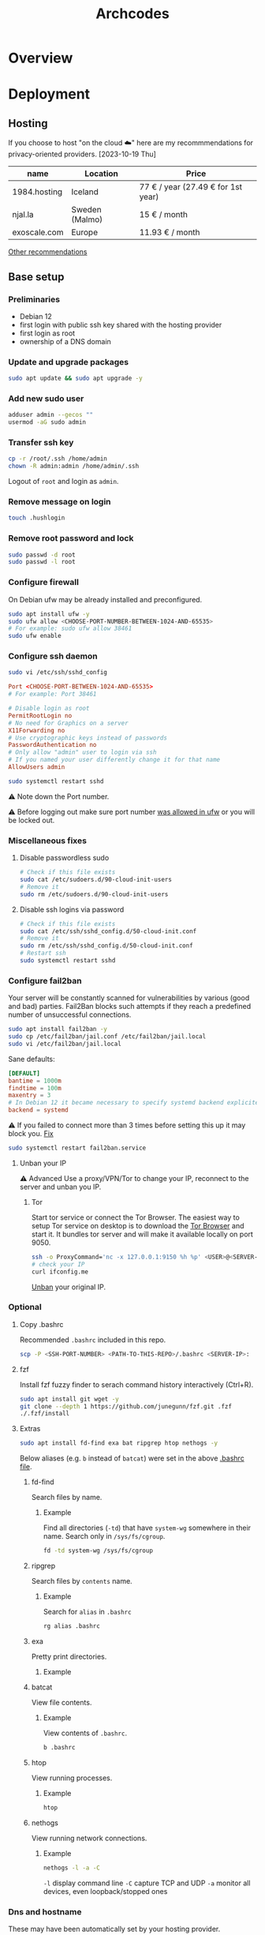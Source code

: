 #+title: Archcodes

* Overview
* Deployment
** Hosting
If you choose to host "on the cloud ☁️" here are my recommmendations for privacy-oriented providers.
[2023-10-19 Thu]
| name         | Location       | Price                        |
|--------------+----------------+------------------------------|
| 1984.hosting | Iceland        | 77 € / year (27.49 € for 1st year) |
| njal.la      | Sweden (Malmo) | 15 € / month                 |
| exoscale.com | Europe         | 11.93 € / month              |
[[https://www.reddit.com/r/privacy/comments/oe3yef/comment/h448xls/?utm_source=share&utm_medium=web2x&context=3][Other recommendations]]
** Base setup
*** Preliminaries
- Debian 12
- first login with public ssh key shared with the hosting provider
- first login as root
- ownership of a DNS domain
*** Update and upgrade packages
#+begin_src sh
sudo apt update && sudo apt upgrade -y
#+end_src
*** Add new sudo user
#+begin_src sh
adduser admin --gecos ""
usermod -aG sudo admin
#+end_src
*** Transfer ssh key
#+begin_src sh
cp -r /root/.ssh /home/admin
chown -R admin:admin /home/admin/.ssh
#+end_src
Logout of =root= and login as =admin=.
*** Remove message on login
#+begin_src sh
touch .hushlogin
#+end_src
*** Remove root password and lock
#+begin_src sh
sudo passwd -d root
sudo passwd -l root
#+end_src
*** Configure firewall
On Debian ufw may be already installed and preconfigured.
#+begin_src sh
sudo apt install ufw -y
sudo ufw allow <CHOOSE-PORT-NUMBER-BETWEEN-1024-AND-65535>
# For example: sudo ufw allow 38461
sudo ufw enable
#+end_src
*** Configure ssh daemon
#+begin_src sh
sudo vi /etc/ssh/sshd_config
#+end_src
#+begin_src conf
Port <CHOOSE-PORT-BETWEEN-1024-AND-65535>
# For example: Port 38461

# Disable login as root 
PermitRootLogin no
# No need for Graphics on a server
X11Forwarding no
# Use cryptographic keys instead of passwords 
PasswordAuthentication no
# Only allow "admin" user to login via ssh 
# If you named your user differently change it for that name
AllowUsers admin
#+end_src
#+begin_src sh
sudo systemctl restart sshd
#+end_src
⚠️ Note down the Port number.

⚠️ Before logging out make sure port number [[#configure-firewall][was allowed in ufw]] or you will be locked out.
*** Miscellaneous fixes
**** Disable passwordless sudo
#+begin_src sh
# Check if this file exists
sudo cat /etc/sudoers.d/90-cloud-init-users
# Remove it
sudo rm /etc/sudoers.d/90-cloud-init-users
#+end_src
**** Disable ssh logins via password
#+begin_src sh
# Check if this file exists
sudo cat /etc/ssh/sshd_config.d/50-cloud-init.conf
# Remove it
sudo rm /etc/ssh/sshd_config.d/50-cloud-init.conf
# Restart ssh
sudo systemctl restart sshd
#+end_src
*** Configure fail2ban
Your server will be constantly scanned for vulnerabilities by various (good and bad) parties. Fail2Ban blocks such attempts if they reach a predefined number of unsuccessful connections.
#+begin_src sh
sudo apt install fail2ban -y
sudo cp /etc/fail2ban/jail.conf /etc/fail2ban/jail.local
sudo vi /etc/fail2ban/jail.local
#+end_src
Sane defaults:
#+begin_src conf
[DEFAULT]
bantime = 1000m
findtime = 100m
maxentry = 3
# In Debian 12 it became necessary to specify systemd backend explicitely.
backend = systemd
#+end_src
⚠ If you failed to connect more than 3 times before setting this up it may block you. [[#unban-your-IP][Fix]]
#+begin_src sh
sudo systemctl restart fail2ban.service
#+end_src
**** Unban your IP
⚠ Advanced
Use a proxy/VPN/Tor to change your IP, reconnect to the server and unban you IP.
***** Tor
Start tor service or connect the Tor Browser.
The easiest way to setup Tor service on desktop is to download the [[https://www.torproject.org/download/][Tor Browser]] and start it. It bundles tor server and will make it available locally on port 9050.
#+begin_src sh
ssh -o ProxyCommand='nc -x 127.0.0.1:9150 %h %p' <USER>@<SERVER-IP>
# check your IP
curl ifconfig.me
#+end_src
[[#unban-ip][Unban]] your original IP.
*** Optional
**** Copy .bashrc
Recommended =.bashrc= included in this repo.
#+begin_src sh
scp -P <SSH-PORT-NUMBER> <PATH-TO-THIS-REPO>/.bashrc <SERVER-IP>:
#+end_src
**** fzf
Install fzf fuzzy finder to serach command history interactively (Ctrl+R).
#+begin_src sh
sudo apt install git wget -y
git clone --depth 1 https://github.com/junegunn/fzf.git .fzf
./.fzf/install
#+end_src
**** Extras
#+begin_src sh
sudo apt install fd-find exa bat ripgrep htop nethogs -y
#+end_src
Below aliases (e.g. ~b~ instead of ~batcat~) were set in the above [[#copy-bashrc][.bashrc file]].
***** fd-find
Search files by name.
****** Example
Find all directories (~-td~) that have ~system-wg~ somewhere in their name. Search only in ~/sys/fs/cgroup~.
#+begin_src sh
fd -td system-wg /sys/fs/cgroup
#+end_src
***** ripgrep
Search files by =contents= name.
****** Example
Search for ~alias~ in ~.bashrc~
#+begin_src sh
rg alias .bashrc
#+end_src
***** exa
Pretty print directories.
****** Example
#+attr_org: :width 300px
[[file:README-images/_20231019_161012screenshot.png]]
***** batcat
View file contents.
****** Example
View contents of ~.bashrc~.
#+begin_src sh
b .bashrc
#+end_src
***** htop
View running processes.
****** Example
#+begin_src sh
htop
#+end_src
***** nethogs
View running network connections.
****** Example
#+begin_src sh
nethogs -l -a -C
#+end_src
~-l~     display command line
~-C~     capture TCP and UDP
~-a~     monitor all devices, even loopback/stopped ones
*** Dns and hostname
These may have been automatically set by your hosting provider.
**** Your hostname
#+begin_src sh
cat /etc/hostname
#+end_src
**** Server DNS
#+begin_src sh
sudo vi /etc/host
#+end_src
127.0.1.1 hostname.example.com hostname
or:
<STATIC-IP> hostname.example.com hostname
**** Test
#+begin_src sh
dnsdomainname
dnsdomainname -f
dnsdomainname --fqdn
#+end_src
*** Reboot
#+begin_src sh
sudo reboot
#+end_src
** Maintenance
*** Fail2ban
**** list banned IPs
#+begin_src sh
sudo fail2ban-client status sshd
sudo zgrep 'Ban' /var/log/fail2ban.log* | b
#+end_src
**** unban IP
#+begin_src sh
fail2ban-client set sshd unbanip IPADDRESSHERE
#+end_src
or unban all IPs
#+begin_src sh
fail2ban-client unban --all
#+end_src
*** Check on unsolicited connections
#+begin_src sh
journalctl -u sshd
cat /var/log/fail2ban.log
#+end_src
*** Check previous logins
#+begin_src sh
last
#+end_src
*** Check for update history
#+begin_src sh
zgrep . /var/log/apt/history.log*
#+end_src
*** Check uptime
#+begin_src sh
uptime
#+end_src
*** Check kernel release
#+begin_src sh
uname --kernel-release
#+end_src
*** Full ditro upgrade
Make sure to take snapshot/backup beforehand. It's not always guaranteed to work.
#+begin_src sh
sudo apt-get full-upgrade
#+end_src
